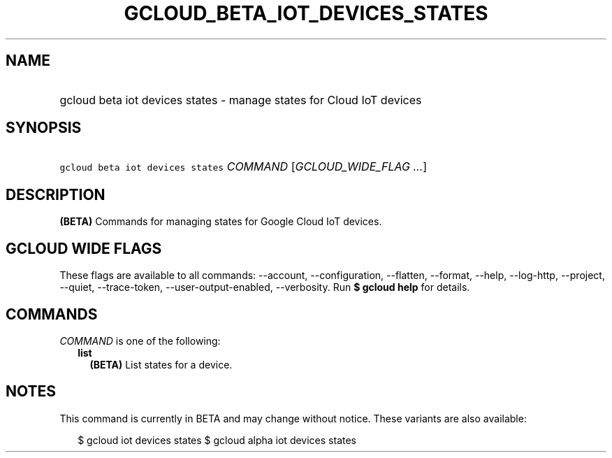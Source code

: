 
.TH "GCLOUD_BETA_IOT_DEVICES_STATES" 1



.SH "NAME"
.HP
gcloud beta iot devices states \- manage states for Cloud IoT devices



.SH "SYNOPSIS"
.HP
\f5gcloud beta iot devices states\fR \fICOMMAND\fR [\fIGCLOUD_WIDE_FLAG\ ...\fR]



.SH "DESCRIPTION"

\fB(BETA)\fR Commands for managing states for Google Cloud IoT devices.



.SH "GCLOUD WIDE FLAGS"

These flags are available to all commands: \-\-account, \-\-configuration,
\-\-flatten, \-\-format, \-\-help, \-\-log\-http, \-\-project, \-\-quiet,
\-\-trace\-token, \-\-user\-output\-enabled, \-\-verbosity. Run \fB$ gcloud
help\fR for details.



.SH "COMMANDS"

\f5\fICOMMAND\fR\fR is one of the following:

.RS 2m
.TP 2m
\fBlist\fR
\fB(BETA)\fR List states for a device.


.RE
.sp

.SH "NOTES"

This command is currently in BETA and may change without notice. These variants
are also available:

.RS 2m
$ gcloud iot devices states
$ gcloud alpha iot devices states
.RE

